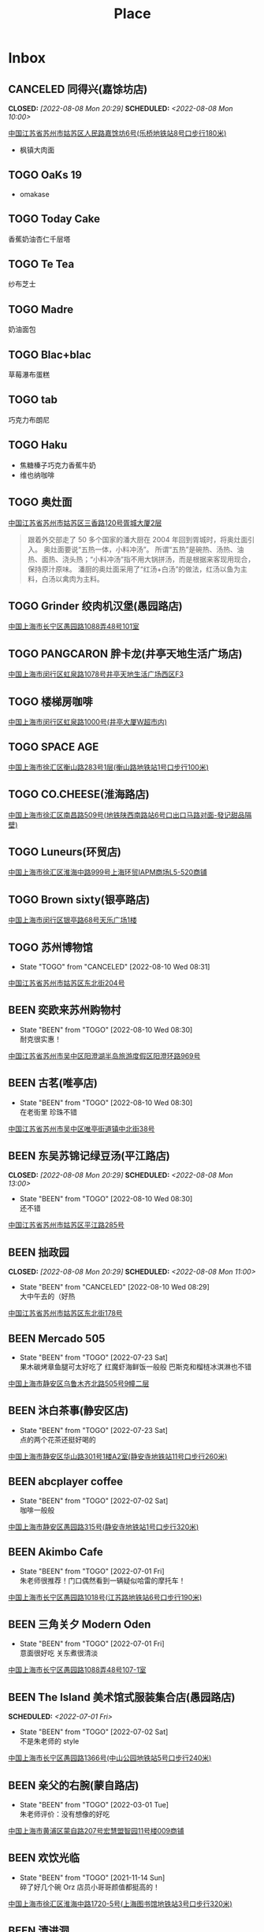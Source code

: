 #+TITLE: Place
#+TODO: TOGO(t) | BEEN(b@) CANCELED(c/!)
#+LINK: map   https://maps.apple.com/?q=
#+PROPERTY: State_ALL 可堂食 不可堂食 休业
#+PROPERTY: Type_ALL 餐饮 娱乐 休闲 展馆
#+OPTIONS: prop:t p:t
* Inbox
** CANCELED 同得兴(嘉馀坊店)
CLOSED: [2022-08-08 Mon 20:29] SCHEDULED: <2022-08-08 Mon 10:00>
:PROPERTIES:
:Type:     餐饮
:END:
[[map:同得兴(嘉馀坊店)][中国江苏省苏州市姑苏区人民路嘉馀坊6号(乐桥地铁站8号口步行180米)]]
- 枫镇大肉面
** TOGO OaKs 19
- omakase
** TOGO Today Cake
香蕉奶油杏仁千层塔
** TOGO Te Tea
纱布芝士
** TOGO Madre
奶油面包
** TOGO Blac+blac
草莓瀑布蛋糕
** TOGO tab
巧克力布朗尼
** TOGO Haku
- 焦糖榛子巧克力香蕉牛奶
- 维也纳咖啡
** TOGO 奥灶面
:PROPERTIES:
:Type:     餐饮
:END:
[[map:奥灶面][中国江苏省苏州市姑苏区三香路120号胥城大厦2层]]
#+begin_quote
跟着外交部走了 50 多个国家的潘大厨在 2004 年回到胥城时，将奥灶面引入。
奥灶面要说“五热一体，小料冲汤”。
所谓“五热”是碗热、汤热、油热、面热、浇头热；“小料冲汤”指不用大锅拼汤，而是根据来客现用现合，保持原汁原味。
潘厨的奥灶面采用了“红汤+白汤”的做法，红汤以鱼为主料，白汤以禽肉为主料。
#+end_quote
** TOGO Grinder 绞肉机汉堡(愚园路店)
:PROPERTIES:
:State:    可堂食
:Type:     餐饮
:END:
[[map:Grinder 绞肉机汉堡(愚园路店)][中国上海市长宁区愚园路1088弄48号101室]]
** TOGO PANGCARON 胖卡龙(井亭天地生活广场店)
:PROPERTIES:
:Type:     餐饮
:END:
[[map:PANGCARON胖卡龙(井亭天地生活广场店)][中国上海市闵行区虹泉路1078号井亭天地生活广场西区F3]]
** TOGO 楼梯房咖啡
:PROPERTIES:
:Type:     餐饮
:END:
[[map:楼梯房咖啡][中国上海市闵行区虹泉路1000号(井亭大厦W超市内)]]
** TOGO SPACE AGE
:PROPERTIES:
:Type:     餐饮
:END:
[[map:SPACE AGE][中国上海市徐汇区衡山路283号1层(衡山路地铁站1号口步行100米)]]
** TOGO CO.CHEESE(淮海路店)
[[map:CO.CHEESE(淮海路店)][中国上海市徐汇区南昌路509号(地铁陕西南路站6号口出口马路对面-發记甜品隔壁)]]
** TOGO Luneurs(环贸店)
[[map:Luneurs(环贸店)][中国上海市徐汇区淮海中路999号上海环贸IAPM商场L5-520商铺]]
** TOGO Brown sixty(银亭路店)
[[map:Brown sixty(银亭路店)][中国上海市闵行区银亭路68号天乐广场1楼]]
** TOGO 苏州博物馆
:PROPERTIES:
:Type:     展馆
:END:
- State "TOGO"       from "CANCELED"   [2022-08-10 Wed 08:31]
[[map:苏州博物馆][中国江苏省苏州市姑苏区东北街204号]]
** BEEN 奕欧来苏州购物村
:PROPERTIES:
:Type:     休闲
:END:
- State "BEEN"       from "TOGO"       [2022-08-10 Wed 08:30] \\
  耐克很实惠！
[[map:奕欧来苏州购物村][中国江苏省苏州市吴中区阳澄湖半岛旅游度假区阳澄环路969号]]
** BEEN 古茗(唯亭店)
:PROPERTIES:
:Type:     餐饮
:END:
- State "BEEN"       from "TOGO"       [2022-08-10 Wed 08:30] \\
  在老街里 珍珠不错
[[map:古茗(唯亭店)][中国江苏省苏州市吴中区唯亭街道镇中北街38号]]
** BEEN 东吴苏锦记绿豆汤(平江路店)
CLOSED: [2022-08-08 Mon 20:29] SCHEDULED: <2022-08-08 Mon 13:00>
:PROPERTIES:
:Type:     餐饮
:END:
- State "BEEN"       from "TOGO"       [2022-08-10 Wed 08:30] \\
  还不错
[[map:东吴苏锦记绿豆汤(平江路店)][中国江苏省苏州市姑苏区平江路285号]]
** BEEN 拙政园
CLOSED: [2022-08-08 Mon 20:29] SCHEDULED: <2022-08-08 Mon 11:00>
:PROPERTIES:
:Type:     休闲
:END:
- State "BEEN"       from "CANCELED"   [2022-08-10 Wed 08:29] \\
  大中午去的（好热
[[map:拙政园][中国江苏省苏州市姑苏区东北街178号]]
** BEEN Mercado 505
:PROPERTIES:
:Type:     餐饮
:END:
- State "BEEN"       from "TOGO"       [2022-07-23 Sat] \\
  果木碳烤章鱼腿可太好吃了
  红魔虾海鲜饭一般般
  巴斯克和榴梿冰淇淋也不错
[[map:Mercado 505][中国上海市静安区乌鲁木齐北路505号9幢二层]]
** BEEN 沐白茶事(静安区店)
:PROPERTIES:
:Type:     餐饮
:END:
- State "BEEN"       from "TOGO"       [2022-07-23 Sat] \\
  点的两个花茶还挺好喝的
[[map:沐白茶事(静安区店)][中国上海市静安区华山路301号1楼A2室(静安寺地铁站11号口步行260米)]]
** BEEN abcplayer coffee
:PROPERTIES:
:Type:     餐饮
:END:
- State "BEEN"       from "TOGO"       [2022-07-02 Sat] \\
  咖啡一般般
[[map:abcplayer coffee][中国上海市静安区愚园路315号(静安寺地铁站1号口步行320米)]]
** BEEN Akimbo Cafe
:PROPERTIES:
:Type:     餐饮
:END:
- State "BEEN"       from "TOGO"       [2022-07-01 Fri] \\
  朱老师很推荐！门口偶然看到一辆疑似哈雷的摩托车！
[[map:Akimbo Cafe][中国上海市长宁区愚园路1018号(江苏路地铁站6号口步行190米)]]
** BEEN 三角关夕 Modern Oden
:PROPERTIES:
:Type:     餐饮
:END:
- State "BEEN"       from "TOGO"       [2022-07-01 Fri] \\
  意面很好吃 关东煮很清淡
[[map:三角关夕Modern Oden][中国上海市长宁区愚园路1088弄48号107-1室]]
** BEEN The Island 美术馆式服装集合店(愚园路店)
SCHEDULED: <2022-07-01 Fri>
:PROPERTIES:
:Type:     休闲
:END:
- State "BEEN"       from "TOGO"       [2022-07-02 Sat] \\
  不是朱老师的 style
[[map:The Island美术馆式服装集合店(愚园路店)][中国上海市长宁区愚园路1366号(中山公园地铁站5号口步行240米)]]
** BEEN 亲父的右腕(蒙自路店)
:PROPERTIES:
:Type:     餐饮
:END:
- State "BEEN"       from "TOGO"       [2022-03-01 Tue] \\
  朱老师评价：没有想像的好吃
[[map:亲父的右腕(蒙自路店)][中国上海市黄浦区蒙自路207号宏慧盟智园11号楼009商铺]]
** BEEN 欢饮光临
:PROPERTIES:
:Type:     餐饮
:END:
- State "BEEN"       from "TOGO"       [2021-11-14 Sun] \\
  碎了好几个碗 Orz 店员小哥哥颜值都挺高的！
[[map:欢饮光临][中国上海市徐汇区淮海中路1720-5号(上海图书馆地铁站3号口步行320米)]]
** BEEN 清进洞
:PROPERTIES:
:Type:     餐饮
:END:
- State "BEEN"       from "TOGO"       [2021-10-06 Wed] \\
  韩料，好吃！
[[map:清进洞][中国上海市闵行区虹泉路1078号井亭天地生活广场东区F2]]
** BEEN Gmart(G 超市韩国超市)
- State "BEEN"       from "TOGO"       [2021-10-06 Wed]
[[map:Gmart(G超市韩国超市)][中国上海市闵行区虹泉路1101弄57-58号]]
** BEEN Kmart(井亭天地店)
- State "BEEN"       from "TOGO"       [2021-10-06 Wed]
[[map:Kmart(井亭天地店)][中国上海市闵行区虹泉路1078号井亭天地生活广场东区F1]]
